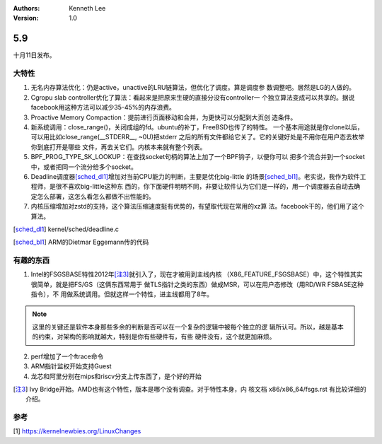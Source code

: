 .. Kenneth Lee 版权所有 2020

:Authors: Kenneth Lee
:Version: 1.0

5.9
******

十月11日发布。

大特性
======

1. 无名内存算法优化：仍是active，unactive的LRU链算法，但优化了调度。算是调度参
   数调整吧。居然是LG的人做的。

2. Cgropu slab controller优化了算法：看起来是把原来生硬的直接分没有controller一
   个独立算法变成可以共享的。据说facebook用这种方法可以减少35-45%的内存浪费。

3. Proactive Memory Compaction：提前进行页面移动和合并，为更快可以分配到大页创
   造条件。

4. 新系统调用：close_range()，关闭成组的fd。ubuntu的补丁，FreeBSD也传了的特性。
   一个基本用途就是你clone以后，可以用比如close_range(__STDERR__, ~0U)把stderr
   之后的所有文件都给它关了。它的关键好处是不用你在用户态去枚举你到底打开是哪些
   文件，再去关它们。内核本来就有整个列表。

5. BPF_PROG_TYPE_SK_LOOKUP：在查找socket句柄的算法上加了一个BPF钩子，以便你可以
   把多个流合并到一个socket中，或者把同一个流分给多个socket。

6. Deadline调度器\ [sched_dl1]_\ 增加对当前CPU能力的判断，主要是优化big-little
   的场景\ [sched_bl1]_\ 。老实说，我作为软件工程师，是很不喜欢big-little这种东
   西的，你下面硬件明明不同，非要让软件认为它们是一样的，用一个调度器去自动去确
   定怎么部署，这怎么看怎么都做不出性能的。

7. 内核压缩增加对zstd的支持，这个算法压缩速度挺有优势的，有望取代现在常用的xz算
   法。facebook干的，他们用了这个算法。

.. [sched_dl1] kernel/sched/deadline.c

.. [sched_bl1] ARM的Dietmar Eggemann传的代码

有趣的东西
===========

1. Intel的FSGSBASE特性2012年\ [注3]_\ 就引入了，现在才被用到主线内核
   （X86_FEATURE_FSGSBASE）中，这个特性其实很简单，就是把FS/GS（这俩东西常用于
   做TLS指针之类的东西）做成MSR，可以在用户态修改（用RD/WR FSBASE这种指令），不
   用做系统调用。但就这样一个特性，进主线都用了8年。

.. note::

   这里的关键还是软件本身那些多余的判断是否可以在一个复杂的逻辑中被每个独立的逻
   辑所认可。所以，越是基本的约束，对架构的影响就越大，特别是你有些硬件有，有些
   硬件没有，这个就更加麻烦。

2. perf增加了一个ftrace命令

3. ARM指针监权开始支持Guest

4. 龙芯和阿里分别在mips和riscv分支上传东西了，是个好的开始
 

.. [注3] Ivy Bridge开始。AMD也有这个特性，版本是哪个没有调查。对于特性本身，内
         核文档 x86/x86_64/fsgs.rst 有比较详细的介绍。

参考
====
[1] https://kernelnewbies.org/LinuxChanges
